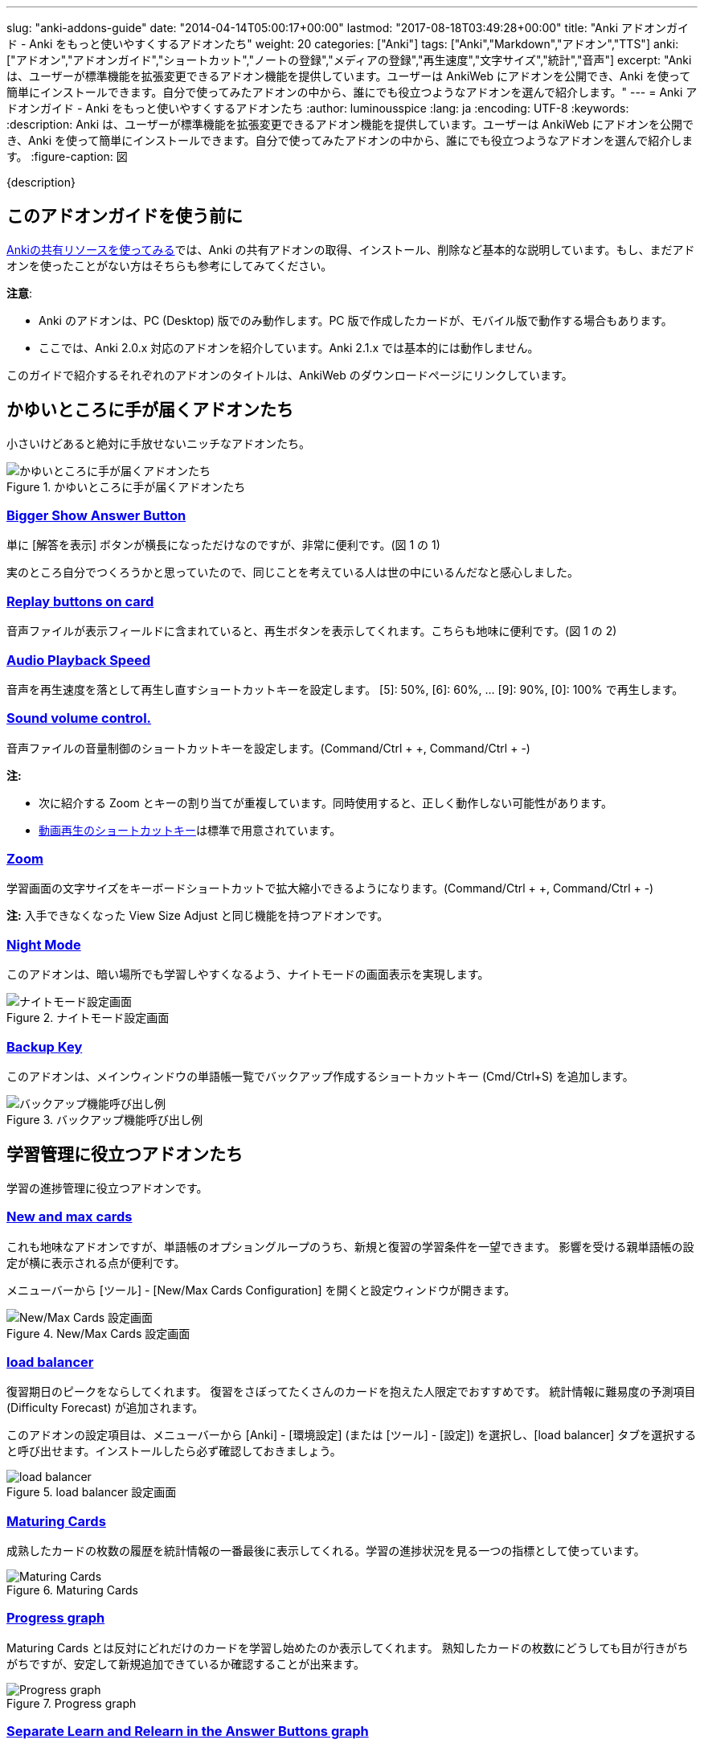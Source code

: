 ---
slug: "anki-addons-guide"
date: "2014-04-14T05:00:17+00:00"
lastmod: "2017-08-18T03:49:28+00:00"
title: "Anki アドオンガイド - Anki をもっと使いやすくするアドオンたち"
weight: 20
categories: ["Anki"]
tags: ["Anki","Markdown","アドオン","TTS"]
anki: ["アドオン","アドオンガイド","ショートカット","ノートの登録","メディアの登録","再生速度","文字サイズ","統計","音声"]
excerpt: "Anki は、ユーザーが標準機能を拡張変更できるアドオン機能を提供しています。ユーザーは AnkiWeb にアドオンを公開でき、Anki を使って簡単にインストールできます。自分で使ってみたアドオンの中から、誰にでも役立つようなアドオンを選んで紹介します。"
---
= Anki アドオンガイド - Anki をもっと使いやすくするアドオンたち
:author: luminousspice
:lang: ja
:encoding: UTF-8
:keywords:
:description: Anki は、ユーザーが標準機能を拡張変更できるアドオン機能を提供しています。ユーザーは AnkiWeb にアドオンを公開でき、Anki を使って簡単にインストールできます。自分で使ってみたアドオンの中から、誰にでも役立つようなアドオンを選んで紹介します。
:figure-caption: 図

////
http://rs.luminousspice.com/anki-addons-guide/
////

{description}

== このアドオンガイドを使う前に

link:/how-to-use-shared-resources/[Ankiの共有リソースを使ってみる]では、Anki の共有アドオンの取得、インストール、削除など基本的な説明しています。もし、まだアドオンを使ったことがない方はそちらも参考にしてみてください。

*注意*: 

* Anki のアドオンは、PC (Desktop) 版でのみ動作します。PC 版で作成したカードが、モバイル版で動作する場合もあります。
* ここでは、Anki 2.0.x 対応のアドオンを紹介しています。Anki 2.1.x では基本的には動作しません。

このガイドで紹介するそれぞれのアドオンのタイトルは、AnkiWeb のダウンロードページにリンクしています。

== かゆいところに手が届くアドオンたち

小さいけどあると絶対に手放せないニッチなアドオンたち。

.かゆいところに手が届くアドオンたち
image::/images/addons_guide_1.png["かゆいところに手が届くアドオンたち"]

=== https://ankiweb.net/shared/info/1867966335[Bigger Show Answer Button]

単に [解答を表示] ボタンが横長になっただけなのですが、非常に便利です。(図 1 の 1)

実のところ自分でつくろうかと思っていたので、同じことを考えている人は世の中にいるんだなと感心しました。

=== https://ankiweb.net/shared/info/498789867[Replay buttons on card]

音声ファイルが表示フィールドに含まれていると、再生ボタンを表示してくれます。こちらも地味に便利です。(図 1 の 2)

=== https://ankiweb.net/shared/info/234253523[Audio Playback Speed]

音声を再生速度を落として再生し直すショートカットキーを設定します。
[5]: 50%, [6]: 60%, ... [9]: 90%, [0]: 100% で再生します。 

=== https://ankiweb.net/shared/info/1908633307[Sound volume control.]

音声ファイルの音量制御のショートカットキーを設定します。(Command/Ctrl + +, Command/Ctrl + -)

*注:* 

* 次に紹介する Zoom とキーの割り当てが重複しています。同時使用すると、正しく動作しない可能性があります。
* link:/mplayer-shortcut-for-anki-video/[動画再生のショートカットキー]は標準で用意されています。

=== https://ankiweb.net/shared/info/1956318463[Zoom]

学習画面の文字サイズをキーボードショートカットで拡大縮小できるようになります。(Command/Ctrl + +, Command/Ctrl + -)

*注:* 入手できなくなった View Size Adjust と同じ機能を持つアドオンです。

=== https://ankiweb.net/shared/info/1496166067[Night Mode]

このアドオンは、暗い場所でも学習しやすくなるよう、ナイトモードの画面表示を実現します。

.ナイトモード設定画面
image::http://ankigene.luminousspice.com/images/night-mode.png[ナイトモード設定画面]

=== https://ankiweb.net/shared/info/1790131139[Backup Key]

このアドオンは、メインウィンドウの単語帳一覧でバックアップ作成するショートカットキー (Cmd/Ctrl+S) を追加します。

.バックアップ機能呼び出し例
image::/images/addon-backup_key.png[バックアップ機能呼び出し例]

== 学習管理に役立つアドオンたち

学習の進捗管理に役立つアドオンです。

=== https://ankiweb.net/shared/info/3179425861[New and max cards]

これも地味なアドオンですが、単語帳のオプショングループのうち、新規と復習の学習条件を一望できます。
影響を受ける親単語帳の設定が横に表示される点が便利です。

メニューバーから [ツール] - [New/Max Cards Configuration] を開くと設定ウィンドウが開きます。

.New/Max Cards 設定画面
image::/images/addons_newmax_cards.png["New/Max Cards 設定画面"]

=== https://ankiweb.net/shared/info/1417170896[load balancer]

復習期日のピークをならしてくれます。
復習をさぼってたくさんのカードを抱えた人限定でおすすめです。
統計情報に難易度の予測項目 (Difficulty Forecast) が追加されます。

このアドオンの設定項目は、メニューバーから [Anki] - [環境設定] (または [ツール] - [設定]) を選択し、[load balancer] タブを選択すると呼び出せます。インストールしたら必ず確認しておきましょう。

.load balancer 設定画面
image::/images/how2anki_3_10.png["load balancer"]

=== https://ankiweb.net/shared/info/1147586609[Maturing Cards]

成熟したカードの枚数の履歴を統計情報の一番最後に表示してくれる。学習の進捗状況を見る一つの指標として使っています。

.Maturing Cards
image::/images/how2anki_3_11.png["Maturing Cards"]

=== https://ankiweb.net/shared/info/763339789[Progress graph]

Maturing Cards とは反対にどれだけのカードを学習し始めたのか表示してくれます。
熟知したカードの枚数にどうしても目が行きがちがちですが、安定して新規追加できているか確認することが出来ます。

.Progress graph
image::/images/addons_progress_graph.png["Progress graph"]

=== https://ankiweb.net/shared/info/1999018922[Separate Learn and Relearn in the Answer Buttons graph]

このアドオンは、統計情報のボタンの選択状況から、新規カードの学習と復習カードの再学習の結果を分離します。

.Separate Learn and Relearn in the Answer Buttons graph
image::/images/addon-learn-relearn.png["Separate Learn and Relearn in the Answer Buttons graph"]

=== https://ankiweb.net/shared/info/1771074083[Review Heatmap]

このアドオンは、Anki での学習活動を可視化するヒートマップを提供します。
このグラフを見るだけで、毎日休まず続けようというやる気が湧いてきます。

.Review Heatmap
image::/images/addon-review-heatmap.png["Review Heatmap"]

=== https://ankiweb.net/shared/info/494944895[Ease Factor Histogram]

このアドオンは易しさの値の分布表を統計情報に追加します。Spaced Repetition が機能する限界値 130% に偏り過ぎていないか確認できます。

.易しさの値 度数分布表
image::/images/addon-ease-factor-hard.png[易しさの値 度数分布表]

このアドオンの機能については、link:/addon-ease-factor-histogram/[Ease Factor Histogram 単語帳の健全性を診断するアドオン]で詳しく説明しています。

=== https://ankiweb.net/shared/info/1481634779[Another Retreat]

このアドオンは、忘れてしまったカードの復習期日設定アルゴリズムに修正を加えます。現状の SM2 とその派生系のアルゴリズムは、失敗したカードは新規カードと同じ状態からやり直しますが、このアドオンで過去の学習実績を考慮するように変更しました。

例えば、3日間覚えていて 6 日間たったら忘れてしまったカードも、3 ヵ月間覚えていて半年たったら忘れてしまったカードも、Anki では間隔 1 日からやり直しです。

このアドオンは、それぞれのカードの失敗後の復習期間を、それぞれ 3 日、3 ヵ月に割り当てます。

.Another Retreat 導入後 学習モデル
image::/images/Leitner_system.svg[Another Retreat 導入後 学習モデル]

このアドオンについての詳しい説明は、link:/anki-lapse-management/[忘れた Anki カードの出直し方]に掲載しています。


== 教材作成に役立つアドオン

凝った教材をつくる場合や、大量に教材をつくる時に役立つアドオンを紹介します。

=== https://ankiweb.net/shared/info/301952613[AwesomeTTS]

Text to Speech機能を追加するアドオンです。MP3データを作成しなくても、文字を読み上げてくれます。MacOS Xの読み上げ機能(say コマンド)、Oxford Dictionary、VoiceText (日本語) に対応しています。事前に読み上げたファイルを保存しておくことも可能です。

さらに指定したノートのフィールドから一括してテキストを読み込んで、音声ファイルを自動生成してフィールドに書き込む機能も含まれています。この機能を使って音声ファイルを同期すれば、アドオンが使えない AnkiMobile でも同じ音声を聴くことができます。

あらかじめ、設定項目をプリセットとして保存しておくと、学習画面の選択範囲を読み上げることもできます。また、プリセットをグループ化すると、複数の音声を自動的に変更しながら読み上げることができます。

.選択範囲の読み上げ
image::/images/awesometts-presetgroup-say.png["選択範囲の読み上げ"]

カードテンプレートを編集してAwesomeTTSを機能させる方法は、link:/how-to-edit-cards/[Ankiのカード表示を編集する]で、音声ファイルの自動生成についてはlink:/bulk-import-media-files-into-anki/[画像、音声、動画などメディアファイルを Anki へ一括登録]で説明しています。プリセットの使い方については、link:/awesometts-preset/[AwesomeTTS プリセットの活用]をご覧下さい。

機能の詳しい内容は、link:https://ankiatts.appspot.com/[ドキュメント]をお読みください。

=== https://ankiweb.net/shared/info/3100585138[Download audio]

オンライン辞書などで公開している音声データを検索してダウンロードするアドオンです。

このアドオンを動作させるには、ノートに Audio という名前のフィールドを追加するか、ノートタイプ [Standard with audio fields] あるいは [Japanese with audio fields] を指定することが必要です。

.Download audio
image::/images/addon-download-audio.png["Download audio"]

このアドオンを詳細に設定するための、link:https://ospalh.github.io/anki-addons/Download_audio.html[マニュアル]も用意されています。

=== https://ankiweb.net/shared/info/1531997860[Media Import]

指定したフォルダの中にあるメディアファイルからノートを書き起こしてくれるアドオン。
大量のメディアデータから教材を作成する時に非常に役立ちます。

.Media Import の処理完了
image::/images/media_bulk_import_4.png["Media Import の処理完了"]

このアドオン Media Import の簡単な利用例をlink:/bulk-import-media-files-into-anki/[画像、音声、動画などメディアファイルを Anki へ一括登録]で紹介しています。

=== https://ankiweb.net/shared/info/1111933094[Image Occlusion Enhanced]

暗記ペンを Anki 上で実現するアドオン。
地図、解剖図、反応回路図など図表の一部をマスクして出題できます。

このアドオンは、Image Occlusion の開発者から保守引き継いだ方による機能拡張版です。

詳しい設定はlink:https://github.com/Glutanimate/image-occlusion-enhanced/wiki[ドキュメント]あるいはlink:https://www.youtube.com/playlist?list=PL3MozITKTz5YFHDGB19ypxcYfJ1ITk_6o[チュートリアル動画]をお読みください。

=== https://ankiweb.net/shared/info/162313389[Power format pack]

ノートエディタで指定できる書式を強化するアドオンです。
ツールバーボタンから表やリスト、コードブロック、取り消し線、罫線などが利用できます。Markdown を使ったノートの書式設定も可能です。

ツールバーボタンの表示は、メニューバー [ツール] - [Supplementary buttons add-on (options)] - [Button options] から設定できます。

.Power format pack を使った表組の指定
image::/images/addons-power-format-pack.png["Power format pack を使った表組の指定"]

=== https://ankiweb.net/shared/info/1749692420[Add Note From Clipboard]

このアドオンは、Anki のメインウィンドウにフォーカスが移ると、クリップボードの内容から直接ノートを追加します。HTML タグ、[sound:] タグ、穴埋め {{c1::}} タグも正しく処理し、単語帳やノートの名前、タグに日本語が使えます。同時に複数のコマンドを使用して、ノートタイプを指定し、複数の単語帳に振り分けて登録することも可能です。表計算ソフト LibreOffice Calc のセルから直接追加できました。

.サンプル登録用データ
----
@anki-add	基本	漢字::反対語	メディア
黒字	<b>赤字</b>
起筆	擱筆 [sound:擱筆.mp3]
凝固	融解 [sound:融解.mp4]
無常	常住 <audio src="常住.mp3" controls>
経度	緯度 <img src="緯度.png">
@anki-add	穴埋め	漢字::反対語	穴埋め
直行 {{c1::迂回}}	うかい
----

=== https://ankiweb.net/shared/info/1895937979[Feed to Anki]

このアドオンは、RSS フィードからカードを自動生成します。毎日少しずつカードを楽して追加したい場合に適しています。色々な辞書サイトの Word of the Day をカード化するために作りました。

.カード作成例
image::/images/feed-to-anki-am.png[カード作成例]

このアドオンの詳しい説明は、link:/addon-feed-to-anki-for-wotd/[Feed to Anki 毎日英単語のカードを増やせるアドオン]をご覧ください。

== 教材管理に役立つアドオン

登録ノートの件数が増えてくると威力を発揮するアドオンたちです。

=== https://ankiweb.net/shared/info/46837454[Export Browser's card list contents to CSV file Enhanced]

ブラウザー上で選択した内容をCSV形式で書き出してくれます。
標準の書き出し機能より、条件を絞ってデータを書き出すことができる点が重宝します。

呼び出す手順は次の通りです。

. ブラウザー上で検索条件を設定し、出力したいカードを選択する。
. [編集] - [Export Selected to CSV] を選択する。

.Export Browser's card list contents to CSV file Enhanced の呼び出し方
image::/images/how2anki_3_8.png["Export Browser's card list contents to CSV file Enhanced の呼び出し方"]

*注:* 入手できなくなった Export Browser's card list contents to CSV file を別の作者が問題修正したものです。

=== https://ankiweb.net/shared/info/874215009[Advanced Browser]

フィールドやタグの内容、平均解答時間など標準では表示できない項目が、カードブラウザー内に表示できるようになります。
カード枚数が増えて、定型的な作業が増えてくると威力を発揮します。
Anki の標準機能に盛り込んでもおかしくない機能を提供してくれます。
(注: 検索条件を保存する機能は、Anki 2.0.27 で本体の機能として採用されました。)

.Advanced Browser Back フィールドをブラウザー内に表示
image::/images/addons_advanced_browser.png["Advanced Browser"]

=== https://ankiweb.net/shared/info/1089921461[Hierarchical Tags]

ブラウザー内でタグを階層化表示できるようになります。ノートの分類にタグを多用している場合、ブラウザー画面が見やすく整理できます。
階層の指定には、コロンを重ねます。

.階層化したタグの記述法
----
life::植物::花
----

.サイドバー内のタグを階層化表示
image::/images/addons_hierarchical_tags.png["Hierarchical Tags"]

=== https://ankiweb.net/shared/info/544521385[Advanced Previewer]

ブラウザのカードプレビュー機能を強化するアドオンです。カードの両面を同時に表示したり、カードブラウザで選択した複数のカードを一度にプレビューすることができます。

.複数のカードの両面をプレビュー表示
image::/images/addon-advanced-previewer.png["Advanced Previewer"]

=== https://ankiweb.net/shared/info/138501288[Search and Replace Tags]

カードブラウザにタグの検索置換機能を追加するアドオンです。

.設定画面
image::http://ankigene.luminousspice.com/images/addon-search-and-replace-tags.png["設定画面"]

=== https://ankiweb.net/shared/info/225180905[Highlight Search Results in the Browser]

このアドオンは、カードブラウザでの検索結果をハイライトして見やすくします。

.検索結果
image::/images/addon-highlight-search.png["検索結果"]

== アドオンを使い続けるのに必要なこと

気に入って使い続けているアドオンがあれば、ぜひ AnkiWeb のダウンロードサイトでレイティングやコメントを付けてください。

ユーザーからの反応がアドオン作者が開発を継続する意欲に繋がります。
アドオンの開発作業には、性能の向上や機能の追加だけではなく、問題や障害の解決も含まれます。

ユーザーがアドオンをインストールした時には正常に動作し、その後アドオンに全く変更を加えなかったとしても、次の様な原因から障害が発生することが考えられます。

* Anki 本体や同梱しているライブラリーを更新した時
* 別の Anki アドオンを追加、更新した時
* Anki を使っている PC のシステムを更新した時

アドオンの作者に直接的な原因はありませんが、正常動作のためにはアドオンの修正が必要になる場合があります。

....
作者に常に自分のアドオンの動作に関心を持ってもらうことが、ユーザーの継続利用にとって大切なことです。
....

一人の作者の複数のアドオンで同時に問題が発生した場合、評価の高いアドオンから修正作業を行う事例も見受けられました。

=== アドオンにフィードバックするには

AnkiWeb にサインインすると当該アドオンのページでレイティングやコメントをつけることができます。
レイティングを記録する場所は、アドオンの個別メージの右上にあります。☆ をクリックすると評価を保存します。

.レイティングを付ける場所
image::/images/addons_guide_2.png["レイティングを付ける場所"]

それでは、作者のやる気を引き出す評価基準を参考までにあげておきましょう。
日本人の標準的な感覚としては中間が基準と考えがちですが、Anki のアドオン開発者コミュニティを観察した所では満点の ☆☆☆☆☆ が基準点と考えるのがよいと思います。
[frame="topbot",grid="rows",cols="1,1"]
|====
|☆☆☆☆☆ |問題もなく継続使用している場合
|☆☆☆☆ |動作には支障ないが、修正が必要な問題がある場合
|☆☆☆ |以下は、アドオンが動作しない、Anki が起動できない、データが破損した場合
|====

なお、AnkiWeb のアドオンページへのコメントに対してアドオン作者は直接返事ができません。
返事が必要な連絡には https://anki.tenderapp.com/discussions/add-ons[Anki サポートサイト (Add-ons カテゴリ)]が利用できます。全てではありませんが、アドオンの作者と直接連絡を取ることができます。

== まとめ

Anki の機能をもうすこし変えれば自分のやりたいことに一致するのにと思ったことはありませんか。
自分と同じことを考えている人が世の中にいて、共有のアドオンを公開してくれたりします。

Anki はアドオンの形でユーザーが機能拡張する機会を与えてくれています。
また、アドオンを作りやすい仕組みを持っています。Anki の使いやすさは、アドオンの質や量が向上することでさらに高められます。

自分もアドオンを作ってみようと思った方、link:/anki2addons/[Anki 2.0 アドオンの作成]という作成ガイドの日本語訳がありますので参考にして作ってみてください。

アドオンの最新動向は、link:http://ankigene.luminousspice.com/tags/%E3%82%A2%E3%83%89%E3%82%AA%E3%83%B3/[Ankigene]で紹介しています。

== 更新情報

2014/04/14: 初出

2014/04/26: 追加: Hierarchical Tags

2014/10/04: 更新: AwesomeTTS

2014/10/07: 追加: Power format pack

2015/02/08: 追加: Download audio 他3件

2015/10/31: 更新: Image Occlusion

2016/02/09: 追加: Zoom、Audio Playback Speed

2016/04/18: 更新: Image Occlusion、AwesomeTTS

2016/04/26: 更新: ウェブブラウザ機能拡張

2016/10/04: 更新: Image Occlusion

2016/12/10: 追加: Advanced Previewer

2017/08/18: 追加: Anki 2.1.x に関する注意